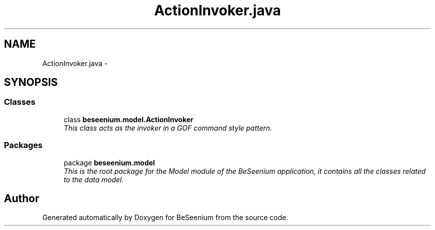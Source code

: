 .TH "ActionInvoker.java" 3 "Fri Sep 25 2015" "Version 1.0.0-Alpha" "BeSeenium" \" -*- nroff -*-
.ad l
.nh
.SH NAME
ActionInvoker.java \- 
.SH SYNOPSIS
.br
.PP
.SS "Classes"

.in +1c
.ti -1c
.RI "class \fBbeseenium\&.model\&.ActionInvoker\fP"
.br
.RI "\fIThis class acts as the invoker in a GOF command style pattern\&. \fP"
.in -1c
.SS "Packages"

.in +1c
.ti -1c
.RI "package \fBbeseenium\&.model\fP"
.br
.RI "\fIThis is the root package for the Model module of the BeSeenium application, it contains all the classes related to the data model\&. \fP"
.in -1c
.SH "Author"
.PP 
Generated automatically by Doxygen for BeSeenium from the source code\&.
